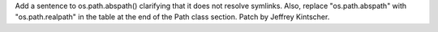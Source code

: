 Add a sentence to os.path.abspath() clarifying that it does not resolve symlinks.  Also, replace "os.path.abspath" with "os.path.realpath" in the table
at the end of the Path class section.  Patch by Jeffrey Kintscher.
